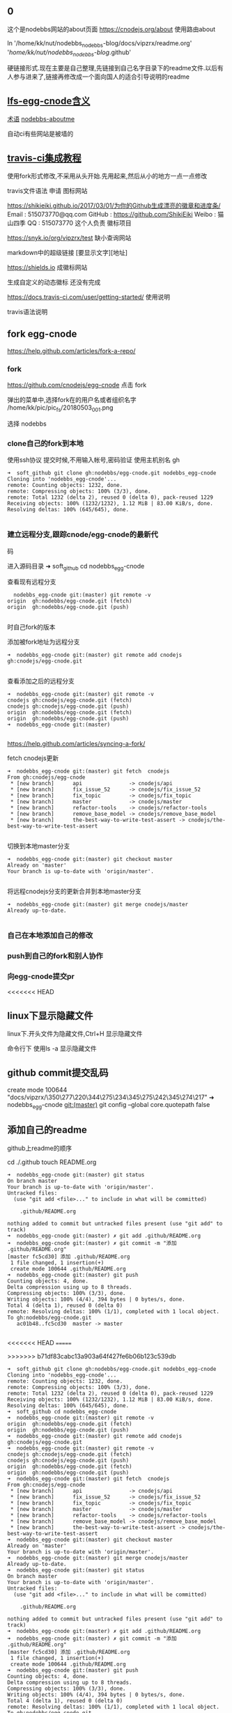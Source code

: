 ** 0 
 这个是nodebbs网站的about页面
https://cnodejs.org/about
使用路由about

ln '/home/kk/nut/nodebbs_nodebbs-blog/docs/vipzrx/readme.org' '/home/kk/nut/nodebbs_nodebbs-blog/.github'

硬链接形式.现在主要是自己整理,先链接到自己名字目录下的readme文件.以后有人参与进来了,链接再修改成一个面向国人的适合引导说明的readme

** [[file:lfs-egg-cnode][lfs-egg-cnode含义]]
[[file:%E6%9C%AF%E8%AF%AD][术语]] [[file:nodebbs-aboutme][nodebbs-aboutme]]

自动ci有些网站是被墙的
** [[file:travis-ci%E9%9B%86%E6%88%90%E6%95%99%E7%A8%8B][travis-ci集成教程]]

使用fork形式修改,不采用从头开始.先用起来,然后从小的地方一点一点修改

travis文件语法
申请
图标网站

https://shikieiki.github.io/2017/03/01/为你的Github生成漂亮的徽章和进度条/
Email : 515073770@qq.com
GitHub : https://github.com/ShikiEiki
Weibo : 猫山四季
QQ : 515073770
这个人负责 徽标项目

https://snyk.io/org/vipzrx/test
缺小查询网站

markdown中的超级链接
[要显示文字][地址]

https://shields.io
成徽标网站

生成自定义的动态徽标
还没有完成


https://docs.travis-ci.com/user/getting-started/
使用说明

travis语法说明
** fork egg-cnode
https://help.github.com/articles/fork-a-repo/

*** fork
https://github.com/cnodejs/egg-cnode
点击 fork

弹出的菜单中,选择fork在的用户名或者组织名字
/home/kk/pic/pic_fs/20180503_001.png

选择 nodebbs
*** clone自己的fork到本地
使用ssh协议 提交时候,不用输入帐号,密码验证
使用主机别名 gh
#+BEGIN_SRC 
➜  soft_github git clone gh:nodebbs/egg-cnode.git nodebbs_egg-cnode
Cloning into 'nodebbs_egg-cnode'...
remote: Counting objects: 1232, done.
remote: Compressing objects: 100% (3/3), done.
remote: Total 1232 (delta 2), reused 0 (delta 0), pack-reused 1229
Receiving objects: 100% (1232/1232), 1.12 MiB | 83.00 KiB/s, done.
Resolving deltas: 100% (645/645), done.

#+END_SRC

*** 建立远程分支,跟踪cnode/egg-cnode的最新代
码

进入源码目录
➜  soft_github cd nodebbs_egg-cnode 

查看现有远程分支
#+BEGIN_SRC 
  nodebbs_egg-cnode git:(master) git remote -v
origin	gh:nodebbs/egg-cnode.git (fetch)
origin	gh:nodebbs/egg-cnode.git (push)

#+END_SRC
时自己fork的版本

添加被fork地址为远程分支
#+BEGIN_SRC 
➜  nodebbs_egg-cnode git:(master) git remote add cnodejs gh:cnodejs/egg-cnode.git

#+END_SRC

查看添加之后的远程分支
#+BEGIN_SRC 
➜  nodebbs_egg-cnode git:(master) git remote -v
cnodejs	gh:cnodejs/egg-cnode.git (fetch)
cnodejs	gh:cnodejs/egg-cnode.git (push)
origin	gh:nodebbs/egg-cnode.git (fetch)
origin	gh:nodebbs/egg-cnode.git (push)
➜  nodebbs_egg-cnode git:(master) 

#+END_SRC

https://help.github.com/articles/syncing-a-fork/

fetch cnodejs更新
#+BEGIN_SRC 
➜  nodebbs_egg-cnode git:(master) git fetch  cnodejs
From gh:cnodejs/egg-cnode
 * [new branch]      api               -> cnodejs/api
 * [new branch]      fix_issue_52      -> cnodejs/fix_issue_52
 * [new branch]      fix_topic         -> cnodejs/fix_topic
 * [new branch]      master            -> cnodejs/master
 * [new branch]      refactor-tools    -> cnodejs/refactor-tools
 * [new branch]      remove_base_model -> cnodejs/remove_base_model
 * [new branch]      the-best-way-to-write-test-assert -> cnodejs/the-best-way-to-write-test-assert

#+END_SRC

切换到本地master分支
#+BEGIN_SRC 
➜  nodebbs_egg-cnode git:(master) git checkout master
Already on 'master'
Your branch is up-to-date with 'origin/master'.

#+END_SRC

将远程cnodejs分支的更新合并到本地master分支
#+BEGIN_SRC 
➜  nodebbs_egg-cnode git:(master) git merge cnodejs/master
Already up-to-date.

#+END_SRC

*** 自己在本地添加自己的修改

*** push到自己的fork和别人协作

*** 向egg-cnode提交pr

<<<<<<< HEAD
** linux下显示隐藏文件
linux下.开头文件为隐藏文件,Ctrl+H 显示隐藏文件

命令行下 使用ls -a 显示隐藏文件

** github commit提交乱码
 create mode 100644 "docs/vipzrx/\350\277\220\344\275\234\345\275\242\345\274\217"
➜  nodebbs_egg-cnode git:(master) git config --global core.quotepath false

** 添加自己的readme
github上readme的顺序

cd ./.github
touch README.org

#+BEGIN_SRC 
➜  nodebbs_egg-cnode git:(master) git status
On branch master
Your branch is up-to-date with 'origin/master'.
Untracked files:
  (use "git add <file>..." to include in what will be committed)

	.github/README.org

nothing added to commit but untracked files present (use "git add" to track)
➜  nodebbs_egg-cnode git:(master) ✗ git add .github/README.org 
➜  nodebbs_egg-cnode git:(master) ✗ git commit -m "添加 .github/README.org"
[master fc5cd30] 添加 .github/README.org
 1 file changed, 1 insertion(+)
 create mode 100644 .github/README.org
➜  nodebbs_egg-cnode git:(master) git push
Counting objects: 4, done.
Delta compression using up to 8 threads.
Compressing objects: 100% (3/3), done.
Writing objects: 100% (4/4), 394 bytes | 0 bytes/s, done.
Total 4 (delta 1), reused 0 (delta 0)
remote: Resolving deltas: 100% (1/1), completed with 1 local object.
To gh:nodebbs/egg-cnode.git
   ac01b48..fc5cd30  master -> master

#+END_SRC
<<<<<<< HEAD
=======


>>>>>>> b71df83cabc13a903a64f427fe6b06b123c539db
#+BEGIN_SRC 
➜  soft_github git clone gh:nodebbs/egg-cnode.git nodebbs_egg-cnode
Cloning into 'nodebbs_egg-cnode'...
remote: Counting objects: 1232, done.
remote: Compressing objects: 100% (3/3), done.
remote: Total 1232 (delta 2), reused 0 (delta 0), pack-reused 1229
Receiving objects: 100% (1232/1232), 1.12 MiB | 83.00 KiB/s, done.
Resolving deltas: 100% (645/645), done.
➜  soft_github cd nodebbs_egg-cnode 
➜  nodebbs_egg-cnode git:(master) git remote -v
origin	gh:nodebbs/egg-cnode.git (fetch)
origin	gh:nodebbs/egg-cnode.git (push)
➜  nodebbs_egg-cnode git:(master) git remote add cnodejs gh:cnodejs/egg-cnode.git
➜  nodebbs_egg-cnode git:(master) git remote -v
cnodejs	gh:cnodejs/egg-cnode.git (fetch)
cnodejs	gh:cnodejs/egg-cnode.git (push)
origin	gh:nodebbs/egg-cnode.git (fetch)
origin	gh:nodebbs/egg-cnode.git (push)
➜  nodebbs_egg-cnode git:(master) git fetch  cnodejs
From gh:cnodejs/egg-cnode
 * [new branch]      api               -> cnodejs/api
 * [new branch]      fix_issue_52      -> cnodejs/fix_issue_52
 * [new branch]      fix_topic         -> cnodejs/fix_topic
 * [new branch]      master            -> cnodejs/master
 * [new branch]      refactor-tools    -> cnodejs/refactor-tools
 * [new branch]      remove_base_model -> cnodejs/remove_base_model
 * [new branch]      the-best-way-to-write-test-assert -> cnodejs/the-best-way-to-write-test-assert
➜  nodebbs_egg-cnode git:(master) git checkout master
Already on 'master'
Your branch is up-to-date with 'origin/master'.
➜  nodebbs_egg-cnode git:(master) git merge cnodejs/master
Already up-to-date.
➜  nodebbs_egg-cnode git:(master) git status
On branch master
Your branch is up-to-date with 'origin/master'.
Untracked files:
  (use "git add <file>..." to include in what will be committed)

	.github/README.org

nothing added to commit but untracked files present (use "git add" to track)
➜  nodebbs_egg-cnode git:(master) ✗ git add .github/README.org 
➜  nodebbs_egg-cnode git:(master) ✗ git commit -m "添加 .github/README.org"
[master fc5cd30] 添加 .github/README.org
 1 file changed, 1 insertion(+)
 create mode 100644 .github/README.org
➜  nodebbs_egg-cnode git:(master) git push
Counting objects: 4, done.
Delta compression using up to 8 threads.
Compressing objects: 100% (3/3), done.
Writing objects: 100% (4/4), 394 bytes | 0 bytes/s, done.
Total 4 (delta 1), reused 0 (delta 0)
remote: Resolving deltas: 100% (1/1), completed with 1 local object.
To gh:nodebbs/egg-cnode.git
   ac01b48..fc5cd30  master -> master
➜  nodebbs_egg-cnode git:(master) 

#+END_SRC
<<<<<<< HEAD
** 建立硬链接
#+BEGIN_SRC 
➜  ~ ln '/mnt/h21t/soft/soft_github/nodebbs_egg-cnode/docs/vipzrx/README.org' '/mnt/h21t/soft/soft_github/nodebbs_egg-cnode/.github'

#+END_SRC
** 任务模板
** tutorials/Docker.md
** 安装docker
** 安装docker-compose
https://docs.docker.com/compose/install/#install-compose

https://github.com/docker/compose/releases
最新版本

https://docs.docker.com/compose/reference/
命令行工具

curl使用代理
下载github上的东西,不使用代理速度很慢,使用代理之后,速度很快

curl: (56) Proxy CONNECT aborted
#+BEGIN_SRC 
➜  ~ sudo curl -x 127.0.0.1:1080 -L https://github.com/docker/compose/releases/download/1.21.0/docker-compose-$(uname -s)-$(uname -m) -o /usr/local/bin/docker-compose
  % Total    % Received % Xferd  Average Speed   Time    Time     Time  Current
                                 Dload  Upload   Total   Spent    Left  Speed
  0     0    0     0    0     0      0      0 --:--:-- --:--:-- --:--:--     0
curl: (56) Proxy CONNECT aborted
#+END_SRC
-x支持的时http代理 使用ss的socks 

下载docker-compose 
#+BEGIN_SRC 
➜  ~ proxychains4 sudo curl -L https://github.com/docker/compose/releases/download/1.21.0/docker-compose-$(uname -s)-$(uname -m) -o /usr/local/bin/docker-compose 
[proxychains] config file found: /home/kk/.proxychains/proxychains.conf
[proxychains] preloading /usr/lib/libproxychains4.so
  % Total    % Received % Xferd  Average Speed   Time    Time     Time  Current
                                 Dload  Upload   Total   Spent    Left  Speed
100   617    0   617    0     0    374      0 --:--:--  0:00:01 --:--:--   375
100 10.3M  100 10.3M    0     0  1513k      0  0:00:07  0:00:07 --:--:-- 2637k

#+END_SRC

添加可执行权限
#+BEGIN_SRC 
➜  ~ sudo chmod +x /usr/local/bin/docker-compose
#+END_SRC

配置自动补全,使用zsh

查看安装版本
#+BEGIN_SRC 
➜  ~ docker-compose --version
docker-compose version 1.21.0, build 5920eb0

#+END_SRC

** docker-compose的自动补全插件
https://docs.docker.com/compose/completion/#zsh

新建插件目录
➜  ~ mkdir -p ~/.zsh/completion

下载zsh自动补全插件
#+BEGIN_SRC 
➜  ~ proxychains4 curl -L https://raw.githubusercontent.com/docker/compose/1.21.0/contrib/completion/zsh/_docker-compose > ~/.zsh/completion/_docker-compose
[proxychains] config file found: /home/kk/.proxychains/proxychains.conf
[proxychains] preloading /usr/lib/libproxychains4.so
[proxychains] DLL init: proxychains-ng 4.12-git-15-gbb30d86
  % Total    % Received % Xferd  Average Speed   Time    Time     Time  Current
                                 Dload  Upload   Total   Spent    Left  Speed
  0     0    0     0    0     0      0      0 --:--:-- --:--:-- --:--:--     0[proxychains] Strict chain  ...  127.0.0.1:1080  ...  raw.githubusercontent.com:443  ...  OK
100 19036  100 19036    0     0  13781      0  0:00:01  0:00:01 --:--:-- 13784

#+END_SRC

Include the directory in your $fpath by adding in ~/.zshrc:

在~/.zshrc众添加
fpath=(~/.zsh/completion $fpath)

Make sure compinit is loaded or do it by adding in ~/.zshrc

autoload -Uz compinit && compinit -i

重新加载shell

exec $SHELL -l


Place the completion script in your /path/to/zsh/completion (typically ~/.zsh/completion/):

$ mkdir -p ~/.zsh/completion
$ curl -L https://raw.githubusercontent.com/docker/compose/1.21.0/contrib/completion/zsh/_docker-compose > ~/.zsh/completion/_docker-compose

Include the directory in your $fpath by adding in ~/.zshrc:
fpath=(~/.zsh/completion $fpath)

Make sure compinit is loaded or do it by adding in ~/.zshrc:

autoload -Uz compinit && compinit -i

Then reload your shell:

exec $SHELL -l

可以补全的选项

Available completions
Depending on what you typed on the command line so far, it completes:

available docker-compose commands

options that are available for a particular command
service names that make sense in a given context, such as services with running or stopped instances or services based on images vs. services based on Dockerfiles. For docker-compose scale, completed service names automatically have “=” appended.
arguments for selected options. For example, docker-compose kill -s completes some signals like SIGHUP and SIGUSR1.
Enjoy working with Compose faster and with less typos!
** 使用非root用户管理docker
https://docs.docker.com/install/linux/linux-postinstall/
** debian安装docker
https://docs.docker.com/install/linux/docker-ce/debian/#set-up-the-repository
按照这个教程安装

执行到这里

Use the following command to set up the stable repository. You always need the stable repository, even if you want to install builds from the edge or test repositories as well. To add the edge or test repository, add the word edge or test (or both) after the word stable in the commands below.

```
$ sudo add-apt-repository \
   "deb [arch=amd64] https://download.docker.com/linux/debian \
   $(lsb_release -cs) \
```

软件源中,也添加了

```
➜  ~ tail /etc/apt/sources.list
tail /etc/apt/sources.list
deb http://mirrors.ustc.edu.cn/debian stretch-proposed-updates main contrib non-free
deb-src http://mirrors.ustc.edu.cn/debian stretch-proposed-updates main contrib non-free

#jenkins
deb https://pkg.jenkins.io/debian binary/
#virtualbox
deb https://download.virtualbox.org/virtualbox/debian stretch contrib
deb [arch=amd64] https://download.docker.com/linux/debian stretch stable
# deb-src [arch=amd64] https://download.docker.com/linux/debian stretch stable
# deb-src [arch=amd64] https://download.docker.com/linux/debian stretch stable
➜  ~ 
```

执行apt update时候,一直无法链接
```
➜  ~ sudo apt update
sudo apt update
Ign:1 http://mirrors.ustc.edu.cn/debian stretch InRelease
Hit:2 http://mirrors.ustc.edu.cn/debian stretch-proposed-updates InRelease
Hit:3 http://mirrors.ustc.edu.cn/debian stretch Release
Ign:4 http://dl.google.com/linux/chrome/deb stable InRelease
Get:5 http://packages.microsoft.com/repos/vscode stable InRelease [2,801 B]
Hit:6 http://dl.google.com/linux/chrome/deb stable Release
Hit:9 https://download.virtualbox.org/virtualbox/debian stretch InRelease
Hit:10 http://deb.debian.org/debian stretch-backports InRelease
Ign:11 https://pkg.jenkins.io/debian binary/ InRelease
Hit:12 https://pkg.jenkins.io/debian binary/ Release
Err:14 https://download.docker.com/linux/debian stretch InRelease
  Operation timed out after 120000 milliseconds with 0 out of 0 bytes received
Fetched 2,801 B in 2min 0s (23 B/s)
Reading package lists... Done
Building dependency tree       
Reading state information... Done
All packages are up to date.
W: Failed to fetch https://download.docker.com/linux/debian/dists/stretch/InRelease  Operation timed out after 120000 milliseconds with 0 out of 0 bytes received
W: Some index files failed to download. They have been ignored, or old ones used instead.
```

使用proxychain4 也是无法链接

```
➜  ~ proxychains4  sudo apt update
< sudo apt update
[proxychains] config file found: /home/kk/.proxychains/proxychains.conf
[proxychains] preloading /usr/lib/libproxychains4.so
Ign:1 http://mirrors.ustc.edu.cn/debian stretch InRelease
Get:2 http://mirrors.ustc.edu.cn/debian stretch-proposed-updates InRelease [96.3 kB]
Ign:3 http://dl.google.com/linux/chrome/deb stable InRelease
Hit:4 http://mirrors.ustc.edu.cn/debian stretch Release
Hit:5 http://dl.google.com/linux/chrome/deb stable Release
Get:6 http://packages.microsoft.com/repos/vscode stable InRelease [2,801 B]
Get:8 http://deb.debian.org/debian stretch-backports InRelease [91.8 kB]
Hit:10 https://download.virtualbox.org/virtualbox/debian stretch InRelease
Ign:11 https://pkg.jenkins.io/debian binary/ InRelease
Hit:12 https://pkg.jenkins.io/debian binary/ Release
Err:14 https://download.docker.com/linux/debian stretch InRelease
  Operation timed out after 120000 milliseconds with 0 out of 0 bytes received
Fetched 99.1 kB in 2min 0s (825 B/s)
Reading package lists... Done
Building dependency tree       
Reading state information... Done
All packages are up to date.
W: Failed to fetch https://download.docker.com/linux/debian/dists/stretch/InRelease  Operation timed out after 120000 milliseconds with 0 out of 0 bytes received
W: Some index files failed to download. They have been ignored, or old ones used instead.
```

浏览器中
https://download.docker.com/linux/debian/dists/stretch/ 这个文件可以访问

换成中科大的软件源就可以了
http://mirrors.ustc.edu.cn/help/docker-ce.html

https://www.jianshu.com/p/34d3b4568059
几个软件源的对比
最后还是用了中科大的
http://mirrors.ustc.edu.cn/help/dockerhub.html

debian默认没有配置文件,新建一个
➜  ~ sudo touch /etc/docker/daemon.json

在配置文件 /etc/docker/daemon.json 中加入：

{
  "registry-mirrors": ["https://docker.mirrors.ustc.edu.cn/"]
}

修改软件源为中科大
➜  ~ sudo nano /etc/apt/sources.list

重启docker
➜  ~ sudo service docker restart

** 0

github的使用,还是要真正的协作使用起来,才知道怎么用

** [[file:%E5%8F%91%E5%B8%83%E5%91%A8%E6%9C%9F][发布周期]]
每周冻结一次,周一开始版本翻译.周一重置issue中的task list流程

分层负责
同步微软的更新

写上文档的更新日期
让看得人知道文档是新的

怎么确保文档的准确性?
翻译错会误导人,翻译的好,节省时间,帮助理解

和微软那边联系
中文文档的链接地址加到英文文档的首页位置
一些人力资金资源
给微软的信,先写成中文的,再写成英文的

** cnode部署要求
cpu 内存
多少人在线
基本功能要求
** 网站镜像
国内一个 国外一个
访问速度,根据ip访问最近的镜像
备份一个出了问题,访问另一个

 希望什么样的反馈
产品使用中出现问题
新的想法、需求、改进

 不良反馈
问一些和项目无关问题
提问者自己遇到的问题，是自己项目出了问题
反馈的人少
项目一定时自己用的，自己用才有动力去维护
项目要有真实的需求，很多人用，使用频繁

 项目本身要有盈利能力
利用github来协作,完成活

 会员系统
使用github登陆
微信登陆

 管理人员
有问题@管理人员
20180320_154903.png
回复中默认隐藏点赞,只有鼠标移动到回复箭头处,才显示点赞按钮

微信公众号文章中设置的,是显示这个点赞的小手的
可以只显示那个回复的箭头,当鼠标停留在回复区域时,当条回复,显示所有的回复类型

回复 点赞 分享 订阅 匿名回复 收藏
分享,将这个文章分享到,社交网站上
可以定制自己常用的,之后的隐藏在"更多"中,点击可以选择

订阅这个帖子后续的回复更新

匿名回复
只是其他人看不到,论坛后台还是可以看到真实的用户信息
用于责任追究

收藏用于保存有价值的回复消息,可以添加备注
是否提供修改功能?
一些高级会员可以提供
免费的会员,只能收藏,不能备注,修改

会员执行相关操作,帐号不满足相关权限.提示信息,这个需要的积分等级,开通指导,开通后,同时获得的权限清单

绑定自己的帐号key之外,可以分享到社区中
需要社区这边,抓取吗?
还是社交app中提供这样的调用接口
这个可以显示在人的动态中
类似于朋友圈功能
关系连在社区中

记录每个帖子上次浏览之后的位置,在标题后面,显示消息更新的数量
像微信群那样
可以选择忽略
默认是关闭的,rss当前帖子之后才会显示
这样可以降低服务器的压力

回复框中,可以选择表情
按照微信中的
选择一些常用的表情
可以保存自定义表情,那种微信斗图的?

论坛的人,达到一定级别,可以对论坛中违规的人,进行扣分
根据所处的位置,自动下拉候选,扣分的理由

标题
回复
帐号
这样全名监督,都个人都会有参与感
共同维护论坛的秩序

有一个页面,实时显示扣分奖励的记录
详情中,显示详细内容

每一个主题贴都是一个markdown文件
那些不使用markdown语法,使用默认网页编辑的帖子,还是和正常一样
只是为那些高级用户提供一个接口,可以用narkdown文件来发布帖子
方便自己版控,及时更新,维护.
可以将回复中的内容整合到正文中
使用nodejs做一个工具
选择文件,打开 md文件 
预览
发布
最后生成的也是html文档,可以将对应主题的html文档作为发布形式吗?
在本地导出html,上传到论坛

cndoe的源码,学习的时候,注释直接在当前行后面添加.这样不会破坏原先代码的行数
使用差异文件查看时,也是显示在一行中
注释直接注释在代码中,可以及时跟随版本
注释也可以及时跟随代码的变化

写工具将markdown转换成cndoe支持的语法
这个应该有现成工具

发布到cnode中
这个环节用nodejs写个命令行工具,供第三方调用

每个项目开发的周期为一周,
要控制项目的大小,降低复杂度,在一个星期能完成
3个人,技能补充,人员备份,一些工作分工
奖金比例1135 按照贡献奖励100 300 500 完成后平台奖励100
培养团队人才
入门的人,简单的工作
代码的协作都放在github中,
开一个分支供这个项目开发团队用,每天构建,自动化构建,集成到最新版本中
及时处理冲突

论坛上传图片,返回图片连接
直接是markdown的格式
支持批量操作
图片外联,可以限制,只能cnode域名访问吗?或者限制外联的调用次数
避免被当作图床使用

编码规范
    const count = await ctx.service.message.getMessagesCount(user._id);
    user.messages_count = count;
    ctx.locals.current_user = user;
    await next();

const count = await ctx.service.message.get_messages_count(user._id);
下划线分割,方便阅读


可以将这个工具做到服务器上,上传markdown文件,可以在本地预览.预览之后,发布

本地预览,需要客户端上操作.

发表帖子或者回复 要有草稿功能

https://forums.debiancn.org/t/topic/1355
论坛机器人
这个机器人有什么功能
cnode也做一个机器人

https://cnodejs.org/topic/5aae829ff5dfc27d7ad98932
论坛中的连接自动转换成短网址
20180320_161118.png
短网址解析先用新浪的t.cn 之后不是复杂对性能要求不高的话,自己做

有积分奖励的帖子,用红色赏字,标识一下.
显示在标题前面,后面标识上赏的金额?

发帖类型中,选择类型
分享
 设置积分.达到这个积分后,帖子会被设置成公开

提问
 不强制悬赏 悬赏金额 着急或者需要好的答案,可以追加悬赏

悬赏
 设置悬赏金额
 其他人也想得到相关答案,也可以追加悬赏
 悬赏有效期

招聘 
 招聘会自动按照时间天数来扣除.每天多少积分.每周 会有优惠
知道关闭招聘帖子
没有关闭,就认为是帖子还有效.
就可以投简历
 

代码是开源的mit保留版权声明
技术支持有偿
有偿定制开发维护

根据积分来划分不同的组
每个问题都有积分打赏,也可以免费
回答问题的人,可以选择免费回答,或者将自己的时间精力去回答有偿问题
有价值的回答,有阅读权限.10积分为起点
防止爬虫

上传到网站的图片,要压缩一下

magithub的配置,可以针对单个repo吗?
每个repo对应一个帐号
类似git的分层配置
或者支持切换github帐号吗?

使用github登录
登录的时候,可以创建一个新的帐号
邮箱 用户名 昵称

** egg-cnode测试
https://cnodejs.org/topic/5aae1cc8f5dfc27d7ad98909
公测帖子

本地测试环境
vagrant拉取配置好的镜像
virtualbox
镜像说明
安装软件
软件版本
docker

报错运行的脚本
提示将自己信息替换掉
不同配置文件,提示要隐藏的信息

** pros-and-cons-about-nodejs
讨论nodejs的好处与坏处
一个总的帖子,进行相关讨论

Pros

Cons

Conclusion
评价总结

苏宁的钱都化完了
临时的任务,新开一个terminal,处理完成了,就关闭掉.相当于是开了一个分支

bin存放可以公开的脚本
使用github托管

pri中存放有帐号,不方便公开的配置,脚本
ss自动启动脚本

搭建samba
共享文件
将H2的1T b共享出来

和外界的共享,通过虚拟机来做跳板,控制好权限

** github上fork了egg-cnode的源码,自己的fork无法新建issue?
为学习egg-cnode源码,fork到自己名下.发现无法新建issue,自己新建的repo是可以新建issue.我fork的地址
 https://github.com/nodebbs/egg-cnode

1 无法新建issue,是因为github机制吗? 自己fork别人的repo,无法新建issue?

2  如果是github机制如此,想要在egg-cnode基础上学习修改,有什么好的实践吗?


![20180508_001.png](//dn-cnode.qbox.me/FuaZG8-Qg8SaEsQW4_gZwZnCfGyh)

![20180508_002.png](//dn-cnode.qbox.me/FjQKhEccqAH67joPVNYkHypHxSRg)

*** 
